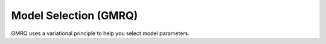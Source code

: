.. _gmrq:

Model Selection (GMRQ)
======================

GMRQ uses a variational principle to help you select model parameters.

.. todo: write
